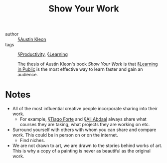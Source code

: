 #+title: Show Your Work

- author :: [[file:../austin_kleon.org][§Austin Kleon]]
- tags :: [[file:../productivity.org][§Productivity]], [[file:../learning.org][§Learning]]

  The thesis of Austin Kleon's book /Show Your Work/ is that [[file:../learning_in_public.org][§Learning in Public]] is the most effective way to learn faster and gain an audience.

* Notes

- All of the most influential creative people incorporate sharing into their work.
  - For example, [[file:../tiago_forte.org][§Tiago Forte]] and [[file:../ali_abdaal.org][§Ali Abdaal]] always share what courses they are taking, what projects they are working on etc.
- Surround yourself with others with whom you can share and compare work. This could be in person on or on the internet.
  - Find niches.

- We are not drawn to art, we are drawn to the stories behind works of art. This is why a copy of a painting is never as beautiful as the original work.
